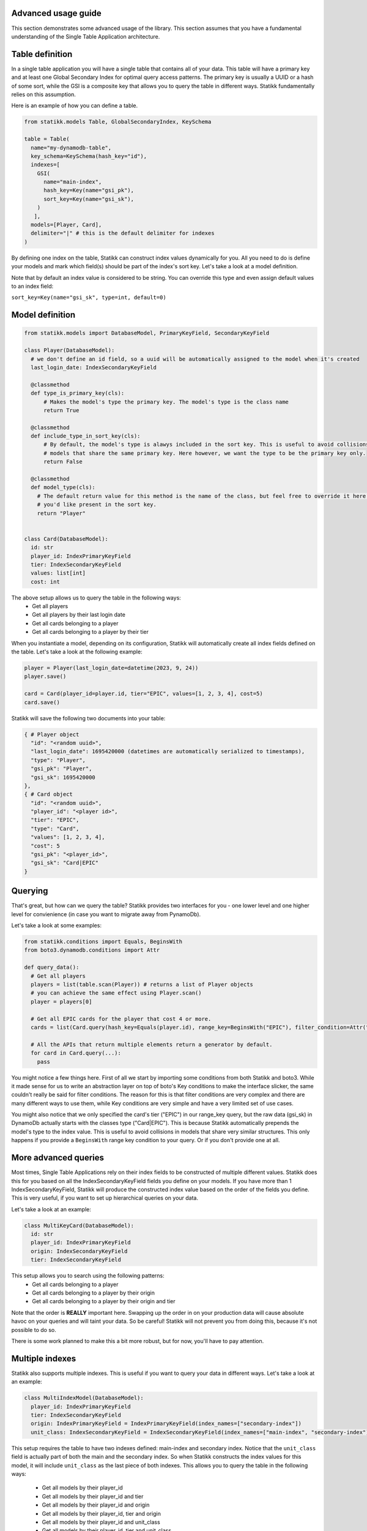 ====================
Advanced usage guide
====================

This section demonstrates some advanced usage of the library. This section assumes that you have a fundamental understanding of
the Single Table Application architecture.

====================
Table definition
====================

In a single table application you will have a single table that contains all of your data. This table will have a primary key and
at least one Global Secondary Index for optimal query access patterns. The primary key is usually a UUID or a hash of some sort, while
the GSI is a composite key that allows you to query the table in different ways. Statikk fundamentally relies on this assumption.

Here is an example of how you can define a table.

.. code-block:: python

  from statikk.models Table, GlobalSecondaryIndex, KeySchema

  table = Table(
    name="my-dynamodb-table",
    key_schema=KeySchema(hash_key="id"),
    indexes=[
      GSI(
        name="main-index",
        hash_key=Key(name="gsi_pk"),
        sort_key=Key(name="gsi_sk"),
      )
     ],
    models=[Player, Card],
    delimiter="|" # this is the default delimiter for indexes
  )

By defining one index on the table, Statikk can construct index values dynamically for you. All you need to do is define your models and mark
which field(s) should be part of the index's sort key. Let's take a look at a model definition.

Note that by default an index value is considered to be string. You can override this type and even assign default values to an index field:

``sort_key=Key(name="gsi_sk", type=int, default=0)``

====================
Model definition
====================

.. code-block:: python

  from statikk.models import DatabaseModel, PrimaryKeyField, SecondaryKeyField

  class Player(DatabaseModel):
    # we don't define an id field, so a uuid will be automatically assigned to the model when it's created
    last_login_date: IndexSecondaryKeyField

    @classmethod
    def type_is_primary_key(cls):
        # Makes the model's type the primary key. The model's type is the class name
        return True

    @classmethod
    def include_type_in_sort_key(cls):
        # By default, the model's type is alawys included in the sort key. This is useful to avoid collisions of similar
        # models that share the same primary key. Here however, we want the type to be the primary key only.
        return False

    @classmethod
    def model_type(cls):
      # The default return value for this method is the name of the class, but feel free to override it here to whatever
      # you'd like present in the sort key.
      return "Player"


  class Card(DatabaseModel):
    id: str
    player_id: IndexPrimaryKeyField
    tier: IndexSecondaryKeyField
    values: list[int]
    cost: int

The above setup allows us to query the table in the following ways:
 - Get all players
 - Get all players by their last login date
 - Get all cards belonging to a player
 - Get all cards belonging to a player by their tier

When you instantiate a model, depending on its configuration, Statikk will automatically create all index fields defined on the table.
Let's take a look at the following example:

.. code-block:: python

  player = Player(last_login_date=datetime(2023, 9, 24))
  player.save()

  card = Card(player_id=player.id, tier="EPIC", values=[1, 2, 3, 4], cost=5)
  card.save()

Statikk will save the following two documents into your table:

.. code-block:: json

  { # Player object
    "id": "<random uuid>",
    "last_login_date": 1695420000 (datetimes are automatically serialized to timestamps),
    "type": "Player",
    "gsi_pk": "Player",
    "gsi_sk": 1695420000
  },
  { # Card object
    "id": "<random uuid>",
    "player_id": "<player id>",
    "tier": "EPIC",
    "type": "Card",
    "values": [1, 2, 3, 4],
    "cost": 5
    "gsi_pk": "<player_id>",
    "gsi_sk": "Card|EPIC"
  }


====================
Querying
====================

That's great, but how can we query the table? Statikk provides two interfaces for you - one lower level and one higher level for
convienience (in case you want to migrate away from PynamoDb).

Let's take a look at some examples:

.. code-block:: python

  from statikk.conditions import Equals, BeginsWith
  from boto3.dynamodb.conditions import Attr

  def query_data():
    # Get all players
    players = list(table.scan(Player)) # returns a list of Player objects
    # you can achieve the same effect using Player.scan()
    player = players[0]

    # Get all EPIC cards for the player that cost 4 or more.
    cards = list(Card.query(hash_key=Equals(player.id), range_key=BeginsWith("EPIC"), filter_condition=Attr("cost").gte(4)))

    # All the APIs that return multiple elements return a generator by default.
    for card in Card.query(...):
      pass

You might notice a few things here. First of all we start by importing some conditions from both Statikk and boto3. While it made
sense for us to write an abstraction layer on top of boto's Key conditions to make the interface slicker, the same couldn't really be
said for filter conditions. The reason for this is that filter conditions are very complex and there are many different ways to use them,
while Key conditions are very simple and have a very limited set of use cases.

You might also notice that we only specified the card's tier ("EPIC") in our range_key query, but the raw data (gsi_sk) in DynamoDb actually starts
with the classes type ("Card|EPIC"). This is because Statikk automatically prepends the model's type to the index value. This is useful to avoid collisions
in models that share very similar structures. This only happens if you provide a ``BeginsWith`` range key condition to your query. Or if you don't provide
one at all.

====================
More advanced queries
====================

Most times, Single Table Applications rely on their index fields to be constructed of multiple different values. Statikk does this for you
based on all the IndexSecondaryKeyField fields you define on your models. If you have more than 1 IndexSecondaryKeyField, Statikk will produce
the constructed index value based on the order of the fields you define. This is very useful, if you want to set up hierarchical queries on your data.

Let's take a look at an example:

.. code-block:: python

    class MultiKeyCard(DatabaseModel):
      id: str
      player_id: IndexPrimaryKeyField
      origin: IndexSecondaryKeyField
      tier: IndexSecondaryKeyField

This setup allows you to search using the following patterns:
 - Get all cards belonging to a player
 - Get all cards belonging to a player by their origin
 - Get all cards belonging to a player by their origin and tier

Note that the order is **REALLY** important here. Swapping up the order in on your production data will cause absolute havoc on your queries
and will taint your data. So be careful! Statikk will not prevent you from doing this, because it's not possible to do so.

There is some work planned to make this a bit more robust, but for now, you'll have to pay attention.

====================
Multiple indexes
====================

Statikk also supports multiple indexes. This is useful if you want to query your data in different ways. Let's take a look at an example:

.. code-block:: python

  class MultiIndexModel(DatabaseModel):
    player_id: IndexPrimaryKeyField
    tier: IndexSecondaryKeyField
    origin: IndexPrimaryKeyField = IndexPrimaryKeyField(index_names=["secondary-index"])
    unit_class: IndexSecondaryKeyField = IndexSecondaryKeyField(index_names=["main-index", "secondary-index"])

This setup requires the table to have two indexes defined: main-index and secondary index. Notice that the ``unit_class`` field
is actually part of both the main and the secondary index. So when Statikk constructs the index values for this model, it will include
``unit_class`` as the last piece of both indexes. This allows you to query the table in the following ways:

 - Get all models by their player_id
 - Get all models by their player_id and tier
 - Get all models by their player_id and origin
 - Get all models by their player_id, tier and origin
 - Get all models by their player_id and unit_class
 - Get all models by their player_id, tier and unit_class
 - Get all models by their player_id, origin and unit_class
 - Get all models by their player_id, tier, origin and unit_class

====================
Index typing
====================

So far we have only looked at string-based indexes. Statikk enforces that the type of the Index fields on your models match
the index definition you defined on the table. This is also a DynamoDB restriction; while DyanmoDB is schemalass, you can't mix
and match different types for attribute properties (keys, indexes, etc).

Using numeric types, for example, means you'll lose out on the hierarchical search capabilities, but will let you query your data
based on more conditions.

For example:

.. code-block:: python

    class Card(DatabaseModel):
        player_id: IndexPrimaryKeyField
        cost: IndexSecondaryKeyField(type=int)

    def query_data():
       models = list(Card.query(hash_key=Equals(player.id), range_key=GreaterThan(4), filter_condition=Attr("type").gte("Card")))

**Important**: If you use numeric types, there is no way to rely on Statikk to prefix your secondary keys with the type of
your models (since the type is not a string), so to avoid collisions where multiple models rely on this structure, make sure
to include a filter condition in your queries!

====================
Batch write
====================

Statikk also supports batch writes. This is useful if you want to write multiple models at once. Statikk will take care of all the
data buffering for you and will write the data in batches of 25 items. Let's take a look at an example:

.. code-block:: python

    with MyAwesomeModel.batch_write() as batch:
        for i in range(50):
            model = MyAwesomeModel(id=f"foo_{i}", player_id="123", tier="LEGENDARY")
            batch.put(model)

Statikk will make two requests to DynamoDb with two batches of 25 items.

====================
Batch get
====================

Similarly, Statikk also supports batch get requests on tables. This is a great way to reduce roundtrips to the Database when
you need to fetch multiple models at once. Let's take a look at an example:

.. code-block:: python

    card_ids = ["card-1", "card-2", "card-3", "card-4"]
    models = list(Card.batch_get_items(card_ids))

Again, Statikk will handle all the buffering for you as DynamoDb has some limitations on not only the amount of documents that
can be returned in a single batch, but also on the size of that data.

``batch_get_items`` also returns a generator, so you can iterate over the results as they come in.
